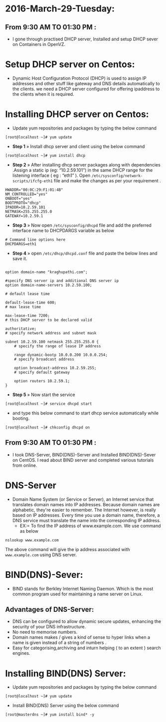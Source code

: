 * 2016-March-29-Tuesday:
** From 9:30 AM TO 01:30 PM :
- I gone through practised DHCP server, Installed and setup DHCP sever on Containers in OpenVZ.
* Setup DHCP server on Centos:
- Dynamic Host Configuration Protocol (DHCP) is used to assign IP addresses and other stuff like gateway and DNS details automatically to the clients.
  we need a DHCP server configured for offering ipaddress to the clients when it is required.
* Installing DHCP server on Centos:
- Update yum repositories and packages by typing the below command
#+begin_example
[root@localhost ~]# yum update
#+end_example
- *Step 1* » Install dhcp server and client using the below command
#+begin_example
[root@localhost ~]# yum install dhcp
#+end_example
- *Step 2* » After installing dhcp server packages along with dependencies .Assign a static ip (eg: “10.2.59.101”) in the same DHCP range for
  the listening interface ( eg : “eth1” ). Open =/etc/sysconfig/network-scripts/ifcfg-eth1= file and make the changes as per your requirement .
#+begin_example
HWADDR="00:0C:29:F1:01:4B"
NM_CONTROLLED="yes"
ONBOOT="yes"
BOOTPROTO="dhcp"
IPADDR=10.2.59.101
NETMASK=255.255.255.0
GATEWAY=10.2.59.1
#+end_example
- *Step 3* » Now open =/etc/sysconfig/dhcpd= file and add the preferred interface name to DHCPDARGS variable as below
#+begin_example
# Command line options here
DHCPDARGS=eth1
#+end_example
- *Step 4* » open =/etc/dhcp/dhcpd.conf= file and paste the below lines and save it.
#+begin_example

option domain-name "kraghupathi.com";

#specify DNS server ip and additional DNS server ip
option domain-name-servers 10.2.59.100;

# default lease time

default-lease-time 600;
# max lease time

max-lease-time 7200;
# this DHCP server to be declared valid

authoritative;
# specify network address and subnet mask

subnet 10.2.59.100 netmask 255.255.255.0 {
    # specify the range of lease IP address

    range dynamic-bootp 10.0.0.200 10.0.0.254;
    # specify broadcast address

    option broadcast-address 10.2.59.255;
    # specify default gateway

    option routers 10.2.59.1;
}
#+end_example
- *Step 5* » Now start the service
#+begin_example
[root@localhost ~]# service dhcpd start
#+end_example
- and type this below command to start dhcp service automatically while booting.
#+begin_example
[root@localhost ~]# chkconfig dhcpd on
#+end_example

** From 9:30 AM TO 01:30 PM :
- I took DNS-Server, BIND(DNS)-Server and Installed BIND(DNS)-Sever on CentOS. I read about BIND server and completed various tutorials from online.

* DNS-Server 
- Domain Name System (or Service or Server), an Internet service that translates domain names into IP addresses. Because domain names are alphabetic,
  they're easier to remember. The Internet however, is really based on IP addresses. Every time you use a domain name, therefore,
  a DNS service must translate the name into the corresponding IP address.
   * EX:= To find the IP address of www.example.com. We use command as below
#+begin_example
nslookup www.example.com
#+end_example
The above command will give the ip address associated with =www.example.com= using DNS server.
* BIND(DNS)-Sever:
- BIND stands for Berkley Internet Naming Daemon. Which is the most common program used for maintaining a name server on Linux.
** Advantages of DNS-Server:
- DNS can be configured to allow dynamic secure updates, enhancing the security of your DNS infrastructure.
- No need to memorise numbers.
- Domain names makes / gives a kind of sense to hyper links when a name is given instead of a string of numbers .
- Easy for categorising,archiving and inturn helping ( to an extent ) search engines.
* Installing BIND(DNS) Server:
- Update yum repositories and packages by typing the below command
#+begin_example
[root@localhost ~]# yum update
#+end_example
- Install BIND(DNS) Server using the below command
#+begin_example
[root@masterdns ~]# yum install bind* -y
#+end_example
